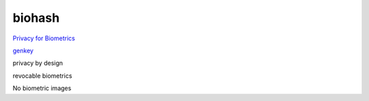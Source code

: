 biohash
==========

`Privacy for Biometrics <https://www.nist.gov/system/files/documents/2020/09/03/10_tuesday_karabat_biohash_privacy_evaluation_cagatay_karabat_v0.1.pdf>`_

`genkey <https://www.genkey.com/privacy-by-design/>`_

privacy by design

revocable biometrics

No biometric images




